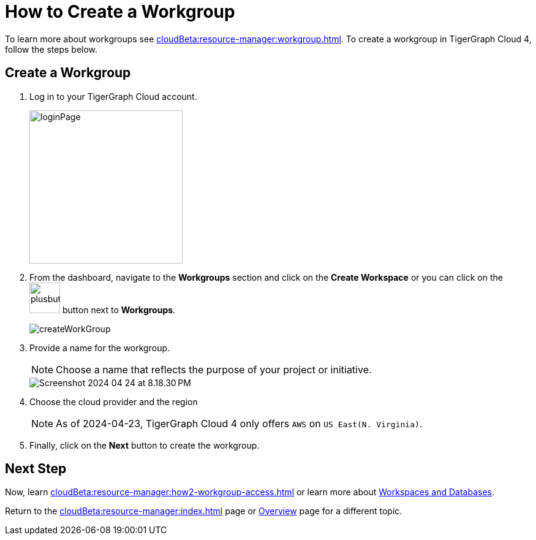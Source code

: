 = How to Create a Workgroup
:experimental:

To learn more about workgroups see xref:cloudBeta:resource-manager:workgroup.adoc[].
To create a workgroup in TigerGraph Cloud 4, follow the steps below.

== Create a Workgroup

[Placeholder for create workgroup screenshot]

. Log in to your TigerGraph Cloud account.
+
image::loginPage.png[width=250]

. From the dashboard, navigate to the btn:[Workgroups] section and click on the btn:[Create Workspace] or you can click on the image:plusbutton.png[width=50,height=50] button next to btn:[Workgroups].
+
image::createWorkGroup.png[]

. Provide a name for the workgroup.
+
[NOTE]
====
Choose a name that reflects the purpose of your project or initiative.
====
+
image::Screenshot 2024-04-24 at 8.18.30 PM.png[]
. Choose the cloud provider and the region
+
[NOTE]
====
As of 2024-04-23, TigerGraph Cloud 4 only offers `AWS` on `US East(N. Virginia)`.
====

. Finally, click on the btn:[Next] button to create the workgroup.

== Next Step

Now, learn xref:cloudBeta:resource-manager:how2-workgroup-access.adoc[] or learn more about xref:cloudBeta:resource-manager:workspaces/workspace.adoc[Workspaces and Databases].

Return to the xref:cloudBeta:resource-manager:index.adoc[] page or xref:cloudBeta:overview:index.adoc[Overview] page for a different topic.

////
xref:cloudBeta:resource-manager:workspaces/workspace.adoc[Workspaces and Databases, role=next-button]

[.next-button]
xref:cloudBeta:resource-manager:workspaces/workspace.adoc[Link Text]

:next-button: pass:[<span class="next-button">xref:cloudBeta:resource-manager:workspaces/workspace.adoc[Next]</span>]
{next-button}

++++
<a href="cloudBeta:resource-manager:workspaces/workspace.adoc" class="next-button">Next</a>
++++
////